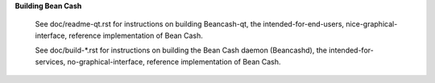 **Building Bean Cash**


 See doc/readme-qt.rst for instructions on building Beancash-qt, the intended-for-end-users, nice-graphical-interface, reference implementation of Bean Cash.

 See doc/build-\*.rst for instructions on building the Bean Cash daemon (Beancashd), the intended-for-services, no-graphical-interface, reference implementation of Bean Cash.
